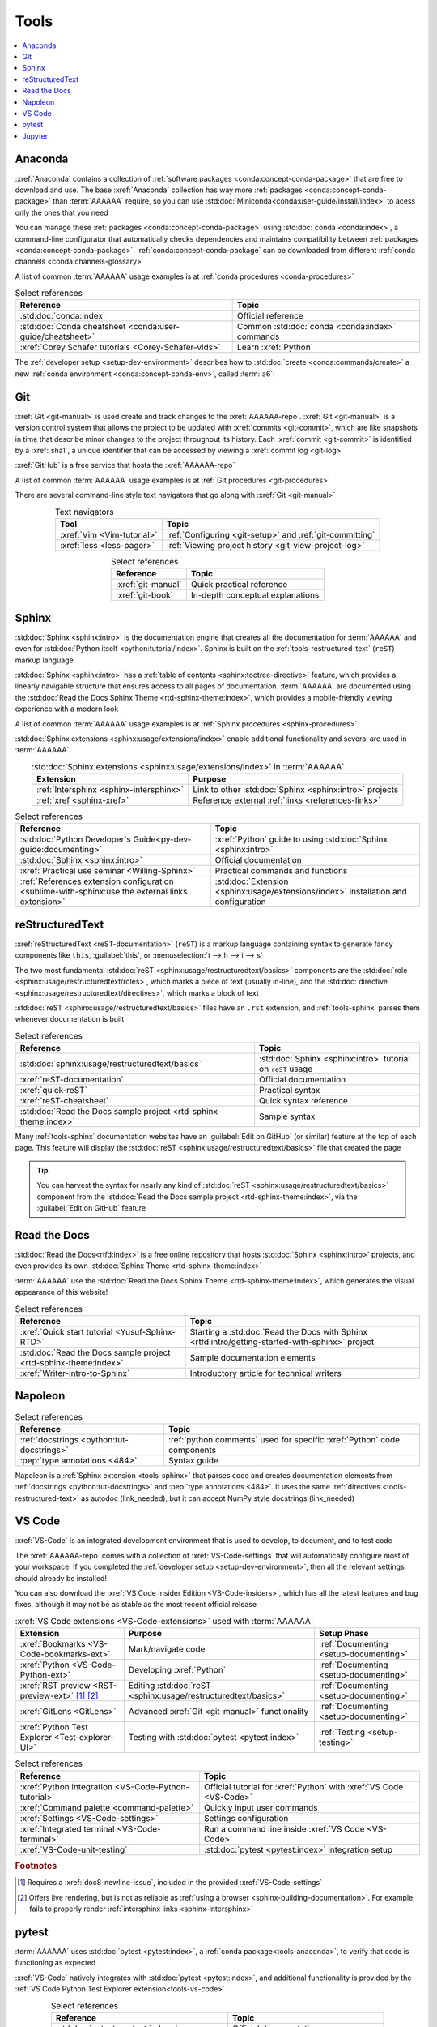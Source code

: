 .. 5863379

.. _concepts-tools:


#####
Tools
#####

.. contents::
   :local:

.. _tools-anaconda:


********
Anaconda
********

:xref:`Anaconda` contains a collection of
:ref:`software packages <conda:concept-conda-package>` that are free to
download and use. The base :xref:`Anaconda` collection has way more
:ref:`packages <conda:concept-conda-package>` than :term:`AAAAAA` require, so
you can use :std:doc:`Miniconda<conda:user-guide/install/index>` to acess only
the ones that you need

You can manage these :ref:`packages <conda:concept-conda-package>` using
:std:doc:`conda <conda:index>`, a command-line configurator that automatically
checks dependencies and maintains compatibility between
:ref:`packages <conda:concept-conda-package>`.
:ref:`conda:concept-conda-package` can be downloaded from
different :ref:`conda channels <conda:channels-glossary>`

A list of common :term:`AAAAAA` usage examples is at
:ref:`conda procedures <conda-procedures>`

.. csv-table:: Select references
   :header: "Reference", "Topic"
   :align: center

   :std:doc:`conda:index`, Official reference
   :std:doc:`Conda cheatsheet <conda:user-guide/cheatsheet>`, "Common
   :std:doc:`conda <conda:index>` commands"
   :xref:`Corey Schafer tutorials <Corey-Schafer-vids>`, "Learn
   :xref:`Python`"

The :ref:`developer setup <setup-dev-environment>` describes how to
:std:doc:`create <conda:commands/create>` a new
:ref:`conda environment <conda:concept-conda-env>`, called :term:`a6`:

.. glossary::

   a6
      A :ref:`conda environment <conda:concept-conda-env>` containing all
      the :ref:`packages <conda:concept-conda-package>` that :term:`AAAAAA`
      require

      .. tip::

         :ref:`conda-import-a6` requires less commands than the
         :ref:`developer setup <setup-dev-environment>`

      .. _concepts-packages-table:

      .. csv-table:: :ref:`conda:concept-conda-package` required for
         :term:`AAAAAA`
         :header: "Package", "Function", "Setup Phase", "Channel"
         :align: center

         :xref:`Python`, Code creation, "
         :ref:`Documenting <setup-documenting>`", "
         :ref:`conda <conda:channels-glossary>`"
         :std:doc:`conda <conda:index>`, Package management, "
         :ref:`Documenting <setup-documenting>`", "
         :ref:`conda <conda:channels-glossary>`"
         :pep:`8`, Check code style, "
         :ref:`Documenting <setup-documenting>`","
         :ref:`conda <conda:channels-glossary>`"
         :std:doc:`Sphinx <sphinx:intro>` , Create documentation, "
         :ref:`Documenting <setup-documenting>`","
         :ref:`conda <conda:channels-glossary>`"
         :std:doc:`RTD Sphinx Theme <rtd-sphinx-theme:index>`, "Documentation
         appearance", "
         :ref:`Documenting <setup-documenting>`", "
         :ref:`conda <conda:channels-glossary>`"
         :xref:`Doc8 <Doc8>`, Check documentation syntax, "
         :ref:`Documenting <setup-documenting>`", :xref:`conda-forge`
         :xref:`Jupyter Notebook <Jupyter>`, Interactive analysis, "
         :ref:`setup-analyzing`","
         :ref:`conda <conda:channels-glossary>`"
         :std:doc:`Notebook Extensions <nb-extensions:index>`, "Extra analysis
         tools", :ref:`setup-analyzing`, :xref:`conda-forge`
         :std:doc:`NumPy <numpy:about>`, "Number processing", "
         :ref:`setup-analyzing`", :ref:`conda <conda:channels-glossary>`
         :std:doc:`Matplotlib <matplotlib:index>`, "Data plotting", "
         :ref:`setup-analyzing`", "
         :ref:`conda <conda:channels-glossary>`"
         :std:doc:`pandas <pandas:index>`, "Dataset management", "
         :ref:`setup-analyzing`", "
         :ref:`conda <conda:channels-glossary>`"
         :std:doc:`pip <python:installing/index>`, Configuring test code, "
         :ref:`setup-testing`", :ref:`conda <conda:channels-glossary>`
         :std:doc:`pytest <pytest:index>`, Code testing, "
         :ref:`setup-testing`", "
         :ref:`conda <conda:channels-glossary>`"

.. _tools-git:


***
Git
***

:xref:`Git <git-manual>` is used create and track changes to the
:xref:`AAAAAA-repo`. :xref:`Git <git-manual>` is a version control system that
allows the project to be updated with :xref:`commits <git-commit>`, which are
like snapshots in time that describe minor changes to the project throughout
its history. Each :xref:`commit <git-commit>` is identified by a :xref:`sha1`,
a unique identifier that can be accessed by viewing a
:xref:`commit log <git-log>`

:xref:`GitHub` is a free service that hosts the :xref:`AAAAAA-repo`

A list of common :term:`AAAAAA` usage examples is at
:ref:`Git procedures <git-procedures>`

There are several command-line style text navigators that go along with
:xref:`Git <git-manual>`

.. csv-table:: Text navigators
   :header: "Tool", "Topic"
   :align: center

   :xref:`Vim <Vim-tutorial>`, ":ref:`Configuring <git-setup>` and
   :ref:`git-committing`"
   :xref:`less <less-pager>`, "
   :ref:`Viewing project history <git-view-project-log>`"

.. csv-table:: Select references
   :header: "Reference", "Topic"
   :align: center

   :xref:`git-manual`, Quick practical reference
   :xref:`git-book`, In-depth conceptual explanations

.. _tools-sphinx:


******
Sphinx
******

:std:doc:`Sphinx <sphinx:intro>` is the documentation engine that creates all
the documentation for :term:`AAAAAA` and even for
:std:doc:`Python itself <python:tutorial/index>`. Sphinx is built on the
:ref:`tools-restructured-text` (``reST``) markup language

:std:doc:`Sphinx <sphinx:intro>` has a
:ref:`table of contents <sphinx:toctree-directive>` feature, which provides a
linearly navigable structure that ensures access to all pages of documentation.
:term:`AAAAAA` are documented using the
:std:doc:`Read the Docs Sphinx Theme <rtd-sphinx-theme:index>`, which provides
a mobile-friendly viewing experience with a modern look

A list of common :term:`AAAAAA` usage examples is at
:ref:`Sphinx procedures <sphinx-procedures>`

:std:doc:`Sphinx extensions <sphinx:usage/extensions/index>` enable additional
functionality and several are used in :term:`AAAAAA`

.. csv-table:: :std:doc:`Sphinx extensions <sphinx:usage/extensions/index>`
   in :term:`AAAAAA`
   :header: "Extension", "Purpose"
   :align: center

   :ref:`Intersphinx <sphinx-intersphinx>`, "Link to other
   :std:doc:`Sphinx <sphinx:intro>` projects"
   :ref:`xref <sphinx-xref>`, "Reference external
   :ref:`links <references-links>`"

.. csv-table:: Select references
   :header: "Reference", "Topic"
   :align: center

   :std:doc:`Python Developer's Guide<py-dev-guide:documenting>`, "
   :xref:`Python` guide to using :std:doc:`Sphinx <sphinx:intro>`"
   :std:doc:`Sphinx <sphinx:intro>`, Official documentation
   :xref:`Practical use seminar <Willing-Sphinx>`, "Practical commands and
   functions"
   :ref:`References extension configuration <sublime-with-sphinx:use the external links extension>`, "
   :std:doc:`Extension <sphinx:usage/extensions/index>` installation and
   configuration"

.. _tools-restructured-text:


****************
reStructuredText
****************

:xref:`reStructuredText <reST-documentation>` (``reST``) is a markup language
containing syntax to generate fancy components like ``this``, :guilabel:`this`,
or :menuselection:`t --> h --> i --> s`

The two most fundamental :std:doc:`reST <sphinx:usage/restructuredtext/basics>`
components are the :std:doc:`role <sphinx:usage/restructuredtext/roles>`, which
marks a piece of text (usually in-line), and the
:std:doc:`directive <sphinx:usage/restructuredtext/directives>`, which marks a
block of text

:std:doc:`reST <sphinx:usage/restructuredtext/basics>` files have an ``.rst``
extension, and :ref:`tools-sphinx` parses them whenever documentation is built

.. csv-table:: Select references
   :header: "Reference", "Topic"
   :align: center

   :std:doc:`sphinx:usage/restructuredtext/basics`, "
   :std:doc:`Sphinx <sphinx:intro>` tutorial on ``reST`` usage"
   :xref:`reST-documentation`, Official documentation
   :xref:`quick-reST`, Practical syntax
   :xref:`reST-cheatsheet`, Quick syntax reference
   :std:doc:`Read the Docs sample project <rtd-sphinx-theme:index>`, "Sample
   syntax"

Many :ref:`tools-sphinx` documentation websites have an
:guilabel:`Edit on GitHub` (or similar) feature at
the top of each page. This feature will display the
:std:doc:`reST <sphinx:usage/restructuredtext/basics>` file that created the
page

.. tip::
   You can harvest the syntax for nearly any kind of
   :std:doc:`reST <sphinx:usage/restructuredtext/basics>` component from the
   :std:doc:`Read the Docs sample project <rtd-sphinx-theme:index>`, via the
   :guilabel:`Edit on GitHub` feature


*************
Read the Docs
*************

:std:doc:`Read the Docs<rtfd:index>` is a free online repository that hosts
:std:doc:`Sphinx <sphinx:intro>` projects, and even provides its own
:std:doc:`Sphinx Theme <rtd-sphinx-theme:index>`

:term:`AAAAAA` use the
:std:doc:`Read the Docs Sphinx Theme <rtd-sphinx-theme:index>`, which generates
the visual appearance of this website!

.. csv-table:: Select references
   :header: "Reference", "Topic"
   :align: center

   :xref:`Quick start tutorial <Yusuf-Sphinx-RTD>`, "Starting a
   :std:doc:`Read the Docs with Sphinx <rtfd:intro/getting-started-with-sphinx>`
   project"
   :std:doc:`Read the Docs sample project <rtd-sphinx-theme:index>`, "Sample
   documentation elements"
   :xref:`Writer-intro-to-Sphinx`, Introductory article for technical writers

.. _tools-napoleon:

********
Napoleon
********

.. csv-table:: Select references
   :header: "Reference", "Topic"
   :align: center

   :ref:`docstrings <python:tut-docstrings>`, ":ref:`python:comments` used for
   specific :xref:`Python` code components"
   :pep:`type annotations <484>`, "Syntax guide"

Napoleon is a :ref:`Sphinx extension <tools-sphinx>` that parses code and
creates documentation elements from :ref:`docstrings <python:tut-docstrings>`
and :pep:`type annotations <484>`. It uses the same
:ref:`directives <tools-restructured-text>` as autodoc (link_needed), but it
can accept NumPy style docstrings (link_needed)

.. _tools-vs-code:


*******
VS Code
*******

:xref:`VS-Code` is an integrated development environment that is used to
develop, to document, and to test code

The :xref:`AAAAAA-repo` comes with a collection of
:xref:`VS-Code-settings` that will automatically configure most of your
workspace. If you completed the :ref:`developer setup <setup-dev-environment>`,
then all the relevant settings should already be installed!

You can also download the :xref:`VS Code Insider Edition <VS-Code-insiders>`,
which has all the latest features and bug fixes, although it may not be as
stable as the most recent official release

.. csv-table:: :xref:`VS Code extensions <VS-Code-extensions>` used with
   :term:`AAAAAA`
   :header: "Extension", "Purpose", "Setup Phase"
   :align: center

   :xref:`Bookmarks <VS-Code-bookmarks-ext>`, Mark/navigate code, "
   :ref:`Documenting <setup-documenting>`"
   :xref:`Python <VS-Code-Python-ext>`, Developing :xref:`Python`, "
   :ref:`Documenting <setup-documenting>`"
   :xref:`RST preview <RST-preview-ext>` [#]_ [#]_, "Editing
   :std:doc:`reST <sphinx:usage/restructuredtext/basics>` ", "
   :ref:`Documenting <setup-documenting>`"
   :xref:`GitLens <GitLens>`, "Advanced :xref:`Git <git-manual>`
   functionality", :ref:`Documenting <setup-documenting>`
   :xref:`Python Test Explorer <Test-explorer-UI>`, "Testing with
   :std:doc:`pytest <pytest:index>`", :ref:`Testing <setup-testing>`

.. csv-table:: Select references
   :header: "Reference", "Topic"
   :align: center

   :xref:`Python integration <VS-Code-Python-tutorial>`, "Official tutorial for
   :xref:`Python` with :xref:`VS Code <VS-Code>`"
   :xref:`Command palette <command-palette>`, Quickly input user commands
   :xref:`Settings <VS-Code-settings>`, Settings configuration
   :xref:`Integrated terminal <VS-Code-terminal>`, "Run a command line inside
   :xref:`VS Code <VS-Code>`"
   :xref:`VS-Code-unit-testing`, ":std:doc:`pytest <pytest:index>` integration
   setup"

.. rubric:: Footnotes

.. [#] Requires a :xref:`doc8-newline-issue`, included in the provided
   :xref:`VS-Code-settings`
.. [#] Offers live rendering, but is not as reliable as
   :ref:`using a browser <sphinx-building-documentation>`. For example, fails
   to properly render :ref:`intersphinx links <sphinx-intersphinx>`

.. _tools-pytest:


******
pytest
******

:term:`AAAAAA` uses :std:doc:`pytest <pytest:index>`, a
:ref:`conda package<tools-anaconda>`, to verify that code is
functioning as expected

:xref:`VS-Code` natively integrates with :std:doc:`pytest <pytest:index>`,
and additional functionality is provided by the
:ref:`VS Code Python Test Explorer extension<tools-vs-code>`

.. csv-table:: Select references
   :header: "Reference", "Topic"
   :align: center

   :std:doc:`pytest <pytest:index>`, Official documentation
   :xref:`codebasics-pytest`, Recommended :xref:`YouTube` tutorial
   :std:doc:`pytest tutorials <pytest:contents>`, Official tutorials


.. _tools-jupyter:


*******
Jupyter
*******

:xref:`Jupyter Notebooks <Jupyter>` enable an interactive style of
algorithm development, and can quickly render :xref:`LaTeX`

.. csv-table:: Select references
   :header: "Reference", "Topic"
   :align: center

   :xref:`Corey Schafer tutorial <Schafer-Jupyter>`, "Recommended
   :xref:`YouTube` tutorial"
   :xref:`Markdown`, "Syntax for making links, tables, etc."
   :xref:`tables-generator`, "Table syntax generator"

The interactive style of :xref:`Jupyter Notebooks <Jupyter>` make it easy to
analyze data with numerical :ref:`conda packages <conda:concept-conda-package>`

.. csv-table:: Numerical analysis :ref:`packages <conda:concept-conda-package>`
   :header: "Package", "Official tutorial", "YouTube tutorial"
   :align: center

   :std:doc:`NumPy <numpy:about>`, "
   :std:doc:`Quickstart <numpy:user/quickstart>`", "
   :xref:`NumPy <codebasics-numpy>`"
   :std:doc:`Matplotlib <matplotlib:index>`,"
   :std:doc:`matplotlib:tutorials/index`", "
   :xref:`Matplotlib <codebasics-matplotlib>`"
   :std:doc:`pandas <pandas:index>`, "
   :std:doc:`10 min tutorial <pandas:getting_started/10min>`", "
   :xref:`pandas <codebasics-pandas>`"

The :std:doc:`nb-extensions:index` provide additional functionality

.. csv-table:: Select :std:doc:`extensions <nb-extensions:index>`
   :header: "Extension", "Function"
   :align: center

   :std:doc:`nb-extensions:nbextensions/collapsible_headings/readme`, "Section
   management"
   :std:doc:`nb-extensions:nbextensions/toc2/README`, "Automatic section
   linking"
   :std:doc:`nb-extensions:nbextensions/varInspector/README`, "Data value
   inspection"
   :xref:`live-md-preview`, "Quick equation rendering"

.. tip::
   This :xref:`AAAAAA-nbs` can render any :xref:`Jupyter Notebook<Jupyter>`
   from the :xref:`AAAAAA-repo` inside of a browser, even if
   :xref:`Jupyter <Jupyter>` isn't installed
